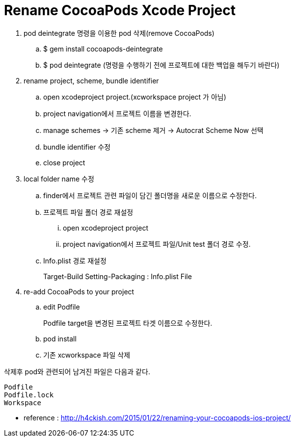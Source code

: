 = Rename CocoaPods Xcode Project
:hp-tags: CocoaPods, Rename Xcode Project

. pod deintegrate 명령을 이용한 pod 삭제(remove CocoaPods)
.. $ gem install cocoapods-deintegrate
.. $ pod deintegrate (명령을 수행하기 전에 프로젝트에 대한 백업을 해두기 바란다)

. rename project, scheme, bundle identifier
.. open xcodeproject project.(xcworkspace project 가 아님)
.. project navigation에서 프로젝트 이름을 변경한다.
.. manage schemes -> 기존 scheme 제거 -> Autocrat Scheme Now 선택
.. bundle identifier 수정
.. close project

. local folder name 수정
.. finder에서 프로젝트 관련 파일이 담긴 폴더명을 새로운 이름으로 수정한다.
.. 프로젝트 파일 폴더 경로 재설정
... open xcodeproject project
... project navigation에서 프로젝트 파일/Unit test 폴더 경로 수정.
.. Info.plist 경로 재설정
+
Target-Build Setting-Packaging : Info.plist File
+

. re-add CocoaPods to your project
.. edit Podfile
+
Podfile target을 변경된 프로젝트 타겟 이름으로 수정한다.
+
.. pod install
.. 기존 xcworkspace 파일 삭제

삭제후 pod와 관련되어 남겨진 파일은 다음과 같다.

 Podfile
 Podfile.lock
 Workspace



* reference : http://h4ckish.com/2015/01/22/renaming-your-cocoapods-ios-project/
